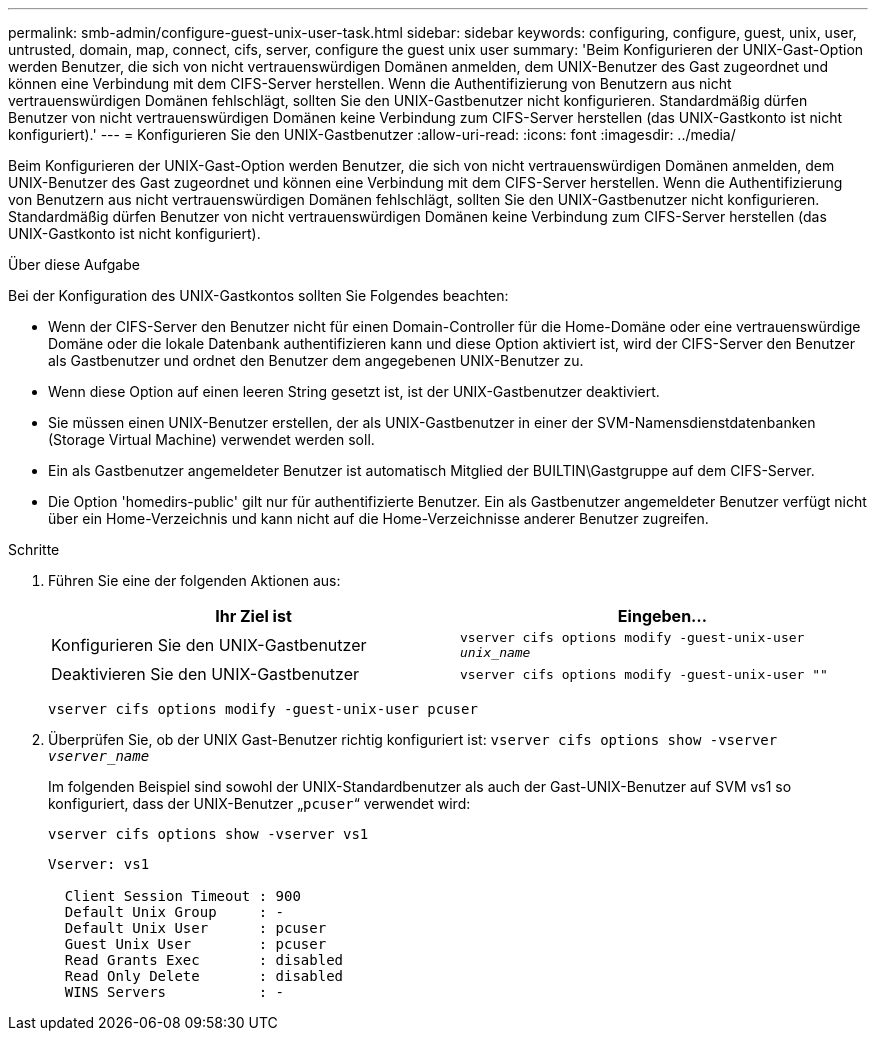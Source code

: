 ---
permalink: smb-admin/configure-guest-unix-user-task.html 
sidebar: sidebar 
keywords: configuring, configure, guest, unix, user, untrusted, domain, map, connect, cifs, server, configure the guest unix user 
summary: 'Beim Konfigurieren der UNIX-Gast-Option werden Benutzer, die sich von nicht vertrauenswürdigen Domänen anmelden, dem UNIX-Benutzer des Gast zugeordnet und können eine Verbindung mit dem CIFS-Server herstellen. Wenn die Authentifizierung von Benutzern aus nicht vertrauenswürdigen Domänen fehlschlägt, sollten Sie den UNIX-Gastbenutzer nicht konfigurieren. Standardmäßig dürfen Benutzer von nicht vertrauenswürdigen Domänen keine Verbindung zum CIFS-Server herstellen (das UNIX-Gastkonto ist nicht konfiguriert).' 
---
= Konfigurieren Sie den UNIX-Gastbenutzer
:allow-uri-read: 
:icons: font
:imagesdir: ../media/


[role="lead"]
Beim Konfigurieren der UNIX-Gast-Option werden Benutzer, die sich von nicht vertrauenswürdigen Domänen anmelden, dem UNIX-Benutzer des Gast zugeordnet und können eine Verbindung mit dem CIFS-Server herstellen. Wenn die Authentifizierung von Benutzern aus nicht vertrauenswürdigen Domänen fehlschlägt, sollten Sie den UNIX-Gastbenutzer nicht konfigurieren. Standardmäßig dürfen Benutzer von nicht vertrauenswürdigen Domänen keine Verbindung zum CIFS-Server herstellen (das UNIX-Gastkonto ist nicht konfiguriert).

.Über diese Aufgabe
Bei der Konfiguration des UNIX-Gastkontos sollten Sie Folgendes beachten:

* Wenn der CIFS-Server den Benutzer nicht für einen Domain-Controller für die Home-Domäne oder eine vertrauenswürdige Domäne oder die lokale Datenbank authentifizieren kann und diese Option aktiviert ist, wird der CIFS-Server den Benutzer als Gastbenutzer und ordnet den Benutzer dem angegebenen UNIX-Benutzer zu.
* Wenn diese Option auf einen leeren String gesetzt ist, ist der UNIX-Gastbenutzer deaktiviert.
* Sie müssen einen UNIX-Benutzer erstellen, der als UNIX-Gastbenutzer in einer der SVM-Namensdienstdatenbanken (Storage Virtual Machine) verwendet werden soll.
* Ein als Gastbenutzer angemeldeter Benutzer ist automatisch Mitglied der BUILTIN\Gastgruppe auf dem CIFS-Server.
* Die Option 'homedirs-public' gilt nur für authentifizierte Benutzer. Ein als Gastbenutzer angemeldeter Benutzer verfügt nicht über ein Home-Verzeichnis und kann nicht auf die Home-Verzeichnisse anderer Benutzer zugreifen.


.Schritte
. Führen Sie eine der folgenden Aktionen aus:
+
|===
| Ihr Ziel ist | Eingeben... 


 a| 
Konfigurieren Sie den UNIX-Gastbenutzer
 a| 
`vserver cifs options modify -guest-unix-user _unix_name_`



 a| 
Deaktivieren Sie den UNIX-Gastbenutzer
 a| 
`vserver cifs options modify -guest-unix-user ""`

|===
+
`vserver cifs options modify -guest-unix-user pcuser`

. Überprüfen Sie, ob der UNIX Gast-Benutzer richtig konfiguriert ist: `vserver cifs options show -vserver _vserver_name_`
+
Im folgenden Beispiel sind sowohl der UNIX-Standardbenutzer als auch der Gast-UNIX-Benutzer auf SVM vs1 so konfiguriert, dass der UNIX-Benutzer „`pcuser`“ verwendet wird:

+
`vserver cifs options show -vserver vs1`

+
[listing]
----

Vserver: vs1

  Client Session Timeout : 900
  Default Unix Group     : -
  Default Unix User      : pcuser
  Guest Unix User        : pcuser
  Read Grants Exec       : disabled
  Read Only Delete       : disabled
  WINS Servers           : -
----

